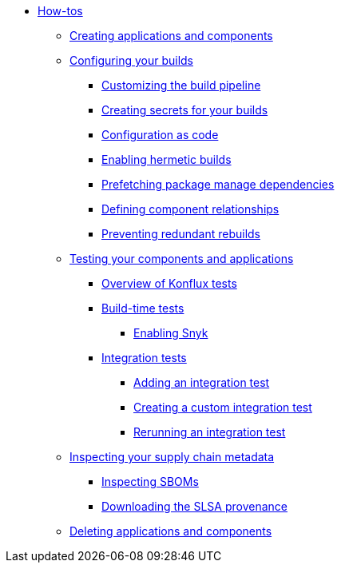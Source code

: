 * xref:how-tos/index.adoc[How-tos]
** xref:how-tos/creating.adoc[Creating applications and components]
** xref:how-tos/configuring/index.adoc[Configuring your builds]
*** xref:how-tos/configuring/customizing-the-build.adoc[Customizing the build pipeline]
*** xref:how-tos/configuring/creating-secrets.adoc[Creating secrets for your builds]
*** xref:how-tos/configuring/configuration-as-code.adoc[Configuration as code]
*** xref:how-tos/configuring/hermetic-builds.adoc[Enabling hermetic builds]
*** xref:how-tos/configuring/prefetching-dependencies.adoc[Prefetching package manage dependencies]
*** xref:how-tos/configuring/component-nudges.adoc[Defining component relationships]
*** xref:how-tos/configuring/redundant-rebuilds.adoc[Preventing redundant rebuilds]
** xref:how-tos/testing/index.adoc[Testing your components and applications]
*** xref:how-tos/testing/overview.adoc[Overview of Konflux tests]
*** xref:how-tos/testing/build/index.adoc[Build-time tests]
**** xref:how-tos/testing/build/snyk.adoc[Enabling Snyk]
*** xref:how-tos/testing/integration/index.adoc[Integration tests]
**** xref:how-tos/testing/integration/adding.adoc[Adding an integration test]
**** xref:how-tos/testing/integration/creating.adoc[Creating a custom integration test]
**** xref:how-tos/testing/integration/rerunning.adoc[Rerunning an integration test]
** xref:how-tos/metadata/index.adoc[Inspecting your supply chain metadata]
*** xref:how-tos/metadata/sboms.adoc[Inspecting SBOMs]
*** xref:how-tos/metadata/provenance.adoc[Downloading the SLSA provenance]
** xref:how-tos/deleting.adoc[Deleting applications and components]